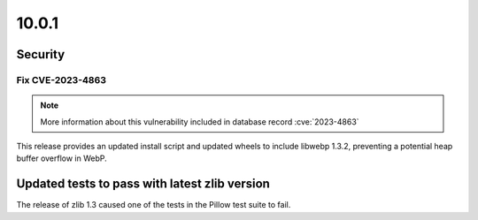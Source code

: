 10.0.1
------

Security
========

Fix CVE-2023-4863
^^^^^^^^^^^^^^^^^

.. note:: More information about this vulnerability included in database record :cve:`2023-4863`

This release provides an updated install script and updated wheels to
include libwebp 1.3.2, preventing a potential heap buffer overflow in WebP.

Updated tests to pass with latest zlib version
==============================================

The release of zlib 1.3 caused one of the tests in the Pillow test suite to fail.
